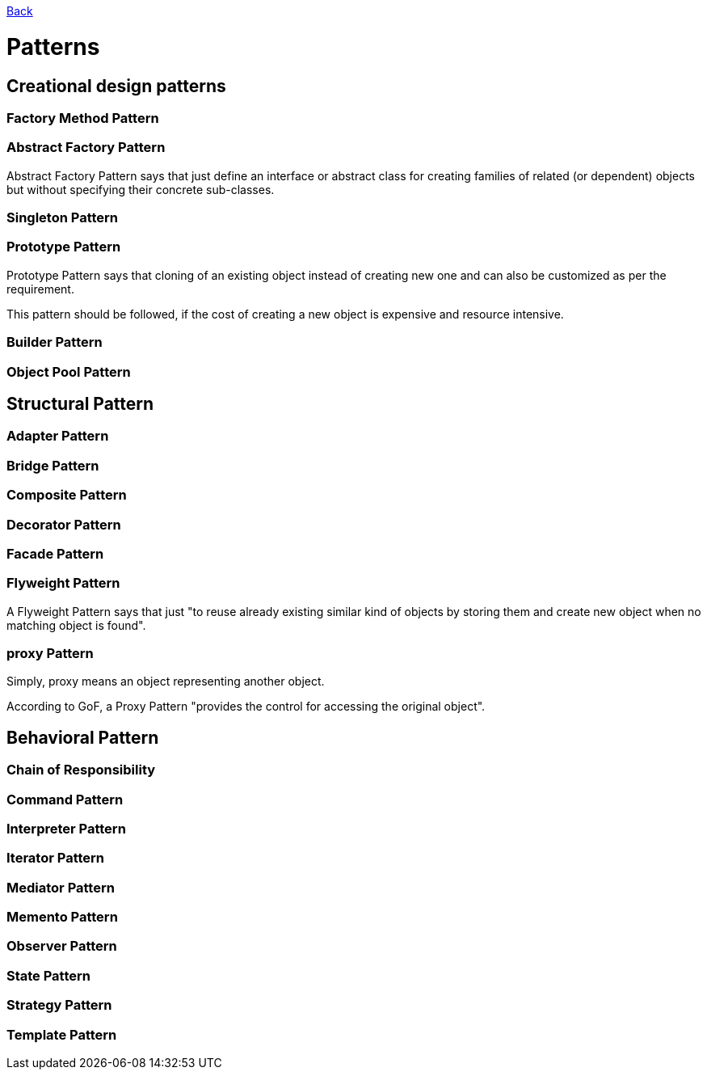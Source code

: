 link:../README.md[Back]

= Patterns =

== Creational design patterns ==

=== Factory Method Pattern ===

=== Abstract Factory Pattern ===

Abstract Factory Pattern says that just define an interface or abstract class for creating families of related (or dependent) objects but without specifying their concrete sub-classes.

=== Singleton Pattern ===

=== Prototype Pattern ===

Prototype Pattern says that cloning of an existing object instead of creating new one and can also be customized as per the requirement.

This pattern should be followed, if the cost of creating a new object is expensive and resource intensive.

=== Builder Pattern ===

=== Object Pool Pattern ===

== Structural Pattern ==

=== Adapter Pattern ===
=== Bridge Pattern ===
=== Composite Pattern ===
=== Decorator Pattern ===
=== Facade Pattern ===
=== Flyweight Pattern ===

A Flyweight Pattern says that just "to reuse already existing similar kind of objects by storing them and create new object when no matching object is found".

=== proxy Pattern ===

Simply, proxy means an object representing another object.

According to GoF, a Proxy Pattern "provides the control for accessing the original object".

== Behavioral Pattern ==

=== Chain of Responsibility ===
=== Command Pattern ===
=== Interpreter Pattern ===
=== Iterator Pattern ===
=== Mediator Pattern ===
=== Memento Pattern ===
=== Observer Pattern ===
=== State Pattern ===
=== Strategy Pattern ===
=== Template Pattern ===

